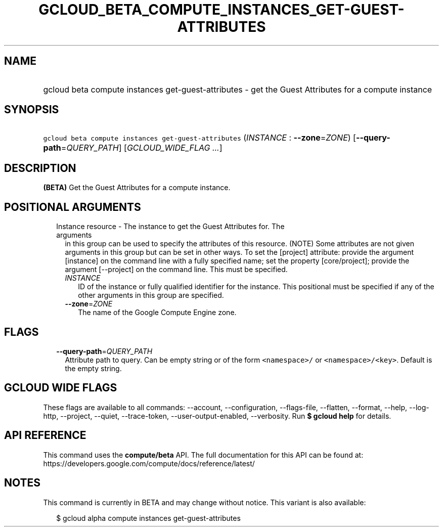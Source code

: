 
.TH "GCLOUD_BETA_COMPUTE_INSTANCES_GET\-GUEST\-ATTRIBUTES" 1



.SH "NAME"
.HP
gcloud beta compute instances get\-guest\-attributes \- get the Guest Attributes for a compute instance



.SH "SYNOPSIS"
.HP
\f5gcloud beta compute instances get\-guest\-attributes\fR (\fIINSTANCE\fR\ :\ \fB\-\-zone\fR=\fIZONE\fR) [\fB\-\-query\-path\fR=\fIQUERY_PATH\fR] [\fIGCLOUD_WIDE_FLAG\ ...\fR]



.SH "DESCRIPTION"

\fB(BETA)\fR Get the Guest Attributes for a compute instance.



.SH "POSITIONAL ARGUMENTS"

.RS 2m
.TP 2m

Instance resource \- The instance to get the Guest Attributes for. The arguments
in this group can be used to specify the attributes of this resource. (NOTE)
Some attributes are not given arguments in this group but can be set in other
ways. To set the [project] attribute: provide the argument [instance] on the
command line with a fully specified name; set the property [core/project];
provide the argument [\-\-project] on the command line. This must be specified.

.RS 2m
.TP 2m
\fIINSTANCE\fR
ID of the instance or fully qualified identifier for the instance. This
positional must be specified if any of the other arguments in this group are
specified.

.TP 2m
\fB\-\-zone\fR=\fIZONE\fR
The name of the Google Compute Engine zone.


.RE
.RE
.sp

.SH "FLAGS"

.RS 2m
.TP 2m
\fB\-\-query\-path\fR=\fIQUERY_PATH\fR
Attribute path to query. Can be empty string or of the form \f5<namespace>/\fR
or \f5<namespace>/<key>\fR. Default is the empty string.


.RE
.sp

.SH "GCLOUD WIDE FLAGS"

These flags are available to all commands: \-\-account, \-\-configuration,
\-\-flags\-file, \-\-flatten, \-\-format, \-\-help, \-\-log\-http, \-\-project,
\-\-quiet, \-\-trace\-token, \-\-user\-output\-enabled, \-\-verbosity. Run \fB$
gcloud help\fR for details.



.SH "API REFERENCE"

This command uses the \fBcompute/beta\fR API. The full documentation for this
API can be found at:
https://developers.google.com/compute/docs/reference/latest/



.SH "NOTES"

This command is currently in BETA and may change without notice. This variant is
also available:

.RS 2m
$ gcloud alpha compute instances get\-guest\-attributes
.RE

